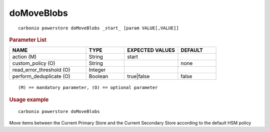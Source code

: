 .. SPDX-FileCopyrightText: 2022 Zextras <https://www.zextras.com/>
..
.. SPDX-License-Identifier: CC-BY-NC-SA-4.0

.. _carbonio_powerstore_doMoveBlobs:

**********************
doMoveBlobs
**********************

::

   carbonio powerstore doMoveBlobs _start_ [param VALUE[,VALUE]]


.. rubric:: Parameter List

.. list-table::
   :widths: 30 15 21 15
   :header-rows: 1

   * - NAME
     - TYPE
     - EXPECTED VALUES
     - DEFAULT
   * - action (M)
     - String
     - start
     - 
   * - custom_policy (O)
     - String
     - 
     - none
   * - read_error_threshold (O)
     - Integer
     - 
     - 
   * - perform_deduplicate (O)
     - Boolean
     - true\|false
     - false

::

   (M) == mandatory parameter, (O) == optional parameter



.. rubric:: Usage example


::

   carbonio powerstore doMoveBlobs



Move items between the Current Primary Store and the Current Secondary Store according to the default HSM policy
